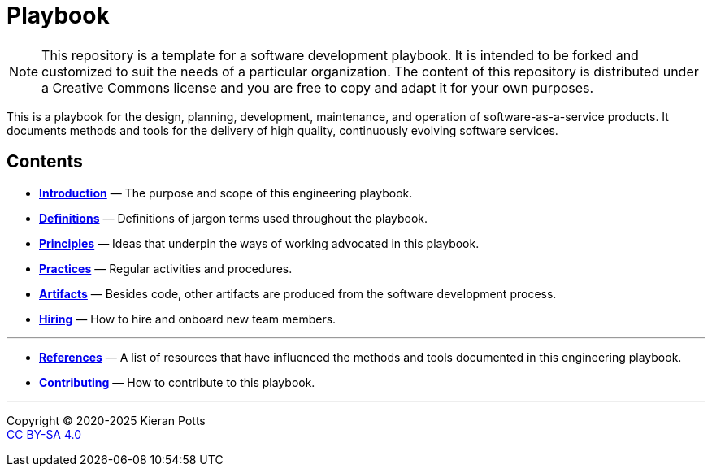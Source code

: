 = Playbook

[NOTE]
======
This repository is a template for a software development playbook. It is
intended to be forked and customized to suit the needs of a particular
organization. The content of this repository is distributed under a Creative
Commons license and you are free to copy and adapt it for your own purposes.
======

This is a playbook for the design, planning, development, maintenance, and
operation of software-as-a-service products. It documents methods and tools
for the delivery of high quality, continuously evolving software services.

== Contents

* link:./introduction[*Introduction*]
  — The purpose and scope of this engineering playbook.

* link:./definitions[*Definitions*]
  — Definitions of jargon terms used throughout the playbook.

* link:./principles[*Principles*]
  — Ideas that underpin the ways of working advocated in this playbook.

* link:./practices[*Practices*]
  — Regular activities and procedures.

* link:./artifacts[*Artifacts*]
  — Besides code, other artifacts are produced from the software development
    process.

* link:./hiring[*Hiring*]
  — How to hire and onboard new team members.

''''

* link:./references.adoc[*References*]
  — A list of resources that have influenced the methods and tools documented in
    this engineering playbook.

* link:./CONTRIBUTING.adoc[*Contributing*]
  — How to contribute to this playbook.

''''

Copyright © 2020-2025 Kieran Potts +
link:./LICENSE.txt[CC BY-SA 4.0]
